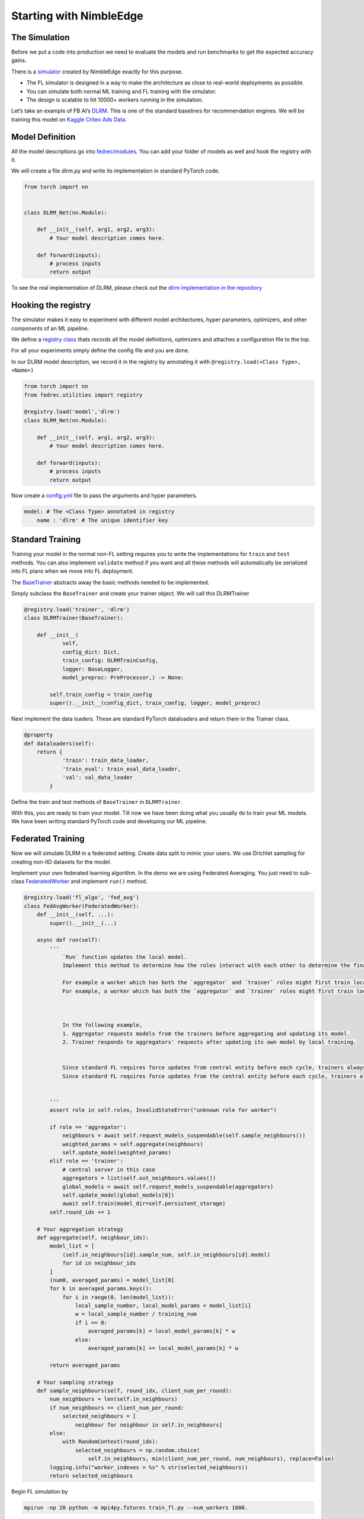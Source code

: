Starting with NimbleEdge
========================

The Simulation
--------------

Before we put a code into production we need to evaluate the models and
run benchmarks to get the expected accuracy gains.

There is a `simulator <https://github.com/NimbleEdge/EnvisEdge>`__
created by NimbleEdge exactly for this purpose.

-  The FL simulator is designed in a way to make the architecture as
   close to real-world deployments as possible.
-  You can simulate both normal ML training and FL training with the
   simulator.
-  The design is scalable to hit 10000+ workers running in the
   simulation.

Let’s take an example of FB AI’s
`DLRM <https://arxiv.org/abs/1906.00091>`__. This is one of the standard
baselines for recommendation engines. We will be training this model on
`Kaggle Criteo Ads
Data <https://www.kaggle.com/c/criteo-display-ad-challenge>`__.

Model Definition
----------------

All the model descriptions go into
`fedrec/modules <https://github.com/NimbleEdge/EnvisEdge/tree/main/fedrec/modules>`__.
You can add your folder of models as well and hook the registry with
it.

We will create a file dlrm.py and write its implementation in standard
PyTorch code.

.. code:: python

   from torch import nn


   class DLRM_Net(nn.Module):
       
       def __init__(self, arg1, arg2, arg3):
           # Your model description comes here.
       
       def forward(inputs):
           # process inputs
           return output

To see the real implementation of DLRM, please check out the `dlrm
implementation in the repository <../fedrec/modules/dlrm.py>`__

Hooking the registry
--------------------

The simulator makes it easy to experiment with different model
architectures, hyper parameters, optimizers, and other components of an
ML pipeline.

We define a `registry class <../fedrec/utilities/registry.py>`__ thats
records all the model definitions, optimizers and attaches a
configuration file to the top.

For all your experiments simply define the config file and you are done.

In our DLRM model description, we record it in the registry by
annotating it with ``@registry.load(<Class Type>, <Name>)``

.. code:: python

   from torch import nn
   from fedrec.utilities import registry

   @registry.load('model','dlrm')
   class DLRM_Net(nn.Module):
       
       def __init__(self, arg1, arg2, arg3):
           # Your model description comes here.
       
       def forward(inputs):
           # process inputs
           return output

Now create a `config.yml <../configs/dlrm.yml>`__ file to pass the
arguments and hyper parameters.

.. code:: yaml

   model: # The <Class Type> annotated in registry
       name : 'dlrm' # The unique identifier key

Standard Training
-----------------

Training your model in the normal non-FL setting requires you to write
the implementations for ``train`` and ``test`` methods. You can also
implement ``validate`` method if you want and all these methods will
automatically be serialized into FL plans when we move into FL
deployment.

The `BaseTrainer <../fedrec/trainers/base_trainer.py>`__ abstracts away
the basic methods needed to be implemented.

Simply subclass the ``BaseTrainer`` and create your trainer object.
We will call this DLRMTrainer

.. code:: python

   @registry.load('trainer', 'dlrm')
   class DLRMTrainer(BaseTrainer):

       def __init__(
               self,
               config_dict: Dict,
               train_config: DLRMTrainConfig,
               logger: BaseLogger,
               model_preproc: PreProcessor,) -> None:

           self.train_config = train_config
           super().__init__(config_dict, train_config, logger, model_preproc)

Next implement the data loaders. These are standard PyTorch dataloaders
and return them in the Trainer class.

.. code:: python

   @property
   def dataloaders(self):
       return {
               'train': train_data_loader,
               'train_eval': train_eval_data_loader,
               'val': val_data_loader
           }

Define the train and test methods of ``BaseTrainer`` in ``DLRMTrainer``.

With this, you are ready to train your model. Till now we have been doing
what you usually do to train your ML models. We have been writing
standard PyTorch code and developing our ML pipeline.

Federated Training
------------------

Now we will simulate DLRM in a federated setting. Create data split to
mimic your users. We use Drichlet sampling for creating non-IID datasets
for the model.

Implement your own federated learning algorithm. In the demo we are
using Federated Averaging. You just need to sub-class
`FederatedWorker <fedrec/federated_worker.py>`__ and implement ``run()``
method.

.. code:: python


   @registry.load('fl_algo', 'fed_avg')
   class FedAvgWorker(FederatedWorker):
       def __init__(self, ...):
           super().__init__(...)

       async def run(self):
           '''
               `Run` function updates the local model.
               Implement this method to determine how the roles interact with each other to determine the final updated model.

               For example a worker which has both the `aggregator` and `trainer` roles might first train locally then run discounted `aggregate()` to get the fianl upd=======
               For example, a worker which has both the `aggregator` and `trainer` roles might first train locally and then run discounted `aggregate()` to get the final update model 



               In the following example,
               1. Aggregator requests models from the trainers before aggregating and updating its model.
               2. Trainer responds to aggregators' requests after updating its own model by local training.


               Since standard FL requires force updates from central entity before each cycle, trainers always start with global model/aggregator's mod
               Since standard FL requires force updates from the central entity before each cycle, trainers always start with the global model/aggregator's model 


           '''
           assert role in self.roles, InvalidStateError("unknown role for worker")

           if role == 'aggregator':
               neighbours = await self.request_models_suspendable(self.sample_neighbours())
               weighted_params = self.aggregate(neighbours)
               self.update_model(weighted_params)
           elif role == 'trainer':
               # central server in this case
               aggregators = list(self.out_neighbours.values())
               global_models = await self.request_models_suspendable(aggregators)
               self.update_model(global_models[0])
               await self.train(model_dir=self.persistent_storage)
           self.round_idx += 1

       # Your aggregation strategy
       def aggregate(self, neighbour_ids):
           model_list = [
               (self.in_neighbours[id].sample_num, self.in_neighbours[id].model)
               for id in neighbour_ids
           ]
           (num0, averaged_params) = model_list[0]
           for k in averaged_params.keys():
               for i in range(0, len(model_list)):
                   local_sample_number, local_model_params = model_list[i]
                   w = local_sample_number / training_num
                   if i == 0:
                       averaged_params[k] = local_model_params[k] * w
                   else:
                       averaged_params[k] += local_model_params[k] * w

           return averaged_params

       # Your sampling strategy
       def sample_neighbours(self, round_idx, client_num_per_round):
           num_neighbours = len(self.in_neighbours)
           if num_neighbours == client_num_per_round:
               selected_neighbours = [
                   neighbour for neighbour in self.in_neighbours]
           else:
               with RandomContext(round_idx):
                   selected_neighbours = np.random.choice(
                       self.in_neighbours, min(client_num_per_round, num_neighbours), replace=False)
           logging.info("worker_indexes = %s" % str(selected_neighbours))
           return selected_neighbours

Begin FL simulation by

.. code:: bash

   mpirun -np 20 python -m mpi4py.futures train_fl.py --num_workers 1000.

In the `next section <./Tutorial-Part-3-simulating_fl_cycle.md>`__ we
will see how easy it is to convert the normal ML pipeline into an FL
pipeline.


